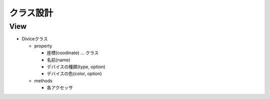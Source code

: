 ===========
クラス設計
===========

View
===========

* Diviceクラス

  * property

    * 座標(coodinate) ... クラス
    * 名前(name)
    * デバイスの種類(type, option)
    * デバイスの色(color, option)

  * methods

    * 各アクセッサ
    


